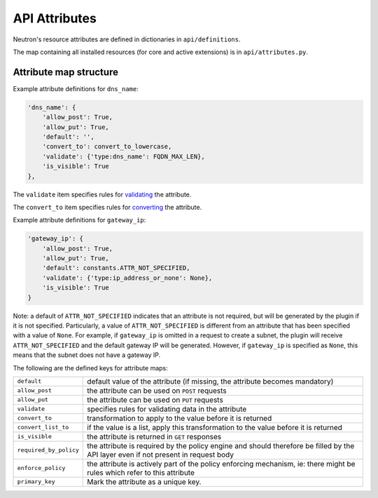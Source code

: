 ..
      Licensed under the Apache License, Version 2.0 (the "License"); you may
      not use this file except in compliance with the License. You may obtain
      a copy of the License at

          http://www.apache.org/licenses/LICENSE-2.0

      Unless required by applicable law or agreed to in writing, software
      distributed under the License is distributed on an "AS IS" BASIS, WITHOUT
      WARRANTIES OR CONDITIONS OF ANY KIND, either express or implied. See the
      License for the specific language governing permissions and limitations
      under the License.


      Convention for heading levels in Neutron devref:
      =======  Heading 0 (reserved for the title in a document)
      -------  Heading 1
      ~~~~~~~  Heading 2
      +++++++  Heading 3
      '''''''  Heading 4
      (Avoid deeper levels because they do not render well.)


API Attributes
==============

Neutron's resource attributes are defined in dictionaries
in ``api/definitions``.

The map containing all installed resources (for core and active extensions)
is in ``api/attributes.py``.


Attribute map structure
-----------------------

Example attribute definitions for ``dns_name``:

.. code-block:: python

        'dns_name': {
            'allow_post': True,
            'allow_put': True,
            'default': '',
            'convert_to': convert_to_lowercase,
            'validate': {'type:dns_name': FQDN_MAX_LEN},
            'is_visible': True
        },


The ``validate`` item specifies rules for `validating <api_validators.html>`_
the attribute.

The ``convert_to`` item specifies rules for `converting <api_converters.html>`_
the attribute.

Example attribute definitions for ``gateway_ip``:

.. code-block:: python

        'gateway_ip': {
            'allow_post': True,
            'allow_put': True,
            'default': constants.ATTR_NOT_SPECIFIED,
            'validate': {'type:ip_address_or_none': None},
            'is_visible': True
        }

Note: a default of ``ATTR_NOT_SPECIFIED`` indicates that an attribute is not
required, but will be generated by the plugin if it is not specified.
Particularly, a value of ``ATTR_NOT_SPECIFIED`` is different from an
attribute that has been specified with a value of ``None``.  For example,
if ``gateway_ip`` is omitted in a request to create a subnet, the plugin
will receive ``ATTR_NOT_SPECIFIED`` and the default gateway IP will be
generated.  However, if ``gateway_ip`` is specified as ``None``, this means
that the subnet does not have a gateway IP.

The following are the defined keys for attribute maps:

======================  ======
``default``             default value of the attribute (if missing, the attribute becomes mandatory)
``allow_post``          the attribute can be used on ``POST`` requests
``allow_put``           the attribute can be used on ``PUT`` requests
``validate``            specifies rules for validating data in the attribute
``convert_to``          transformation to apply to the value before it is returned
``convert_list_to``     if the value is a list, apply this transformation to the value before it is returned
``is_visible``          the attribute is returned in ``GET`` responses
``required_by_policy``  the attribute is required by the policy engine and should therefore be filled by the API layer even if not present in request body
``enforce_policy``      the attribute is actively part of the policy enforcing mechanism, ie: there might be rules which refer to this attribute
``primary_key``         Mark the attribute as a unique key.
======================  ======
